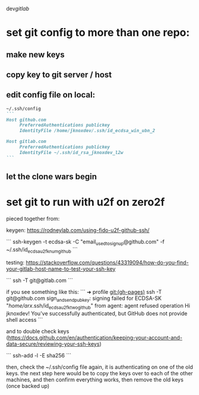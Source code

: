 dev/gitlab/

* set git config to more than one repo:
** make new keys
** copy key to git server / host
** edit config file on local: 
 
#+begin_src md :results output raw
~/.ssh/config
```
Host github.com
     PreferredAuthentications publickey
     IdentityFile /home/jknoxdev/.ssh/id_ecdsa_win_ubn_2

Host gitlab.com
     PreferredAuthentications publickey
     IdentityFile ~/.ssh/id_rsa_jknoxdev_l2w
```
#+end_src

** let the clone wars begin

* set git to run with u2f on zero2f
pieced together from:

keygen:
https://rodneylab.com/using-fido-u2f-github-ssh/

```
ssh-keygen -t ecdsa-sk -C "email_used_to_signup@github.com" -f ~/.ssh/id_ecdsa_u2fknum_github
```


testing:  
https://stackoverflow.com/questions/43319094/how-do-you-find-your-gitlab-host-name-to-test-your-ssh-key

```
ssh -T git@gitlab.com
```

if you see something like this: 
```
➜  profile git:(gh-pages) ssh -T git@github.com
sign_and_send_pubkey: signing failed for ECDSA-SK "/home/arx/.ssh/id_ecdsa_u2fktwo_github" from agent: agent refused operation
Hi jknoxdev! You've successfully authenticated, but GitHub does not provide shell access
```

and to double check keys (https://docs.github.com/en/authentication/keeping-your-account-and-data-secure/reviewing-your-ssh-keys)

```
ssh-add -l -E sha256
```

then, check the ~/.ssh/config file again, it is authenticating on one of the old keys.
the next step here would be to copy the keys over to each of the other machines, and then 
confirm everything works, then remove the old keys (once backed up)


